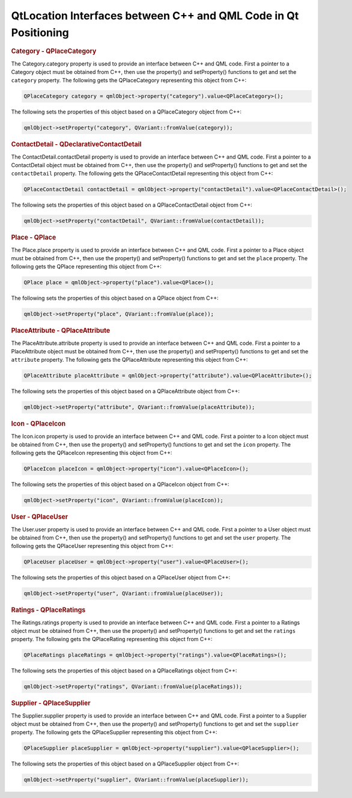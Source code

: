 .. _sdk_qtlocation_interfaces_between_c++_and_qml_code_in_qt_positioning:
QtLocation Interfaces between C++ and QML Code in Qt Positioning
================================================================



.. rubric:: Category - QPlaceCategory
   :name: category---qplacecategory

The Category.category property is used to provide an interface between
C++ and QML code. First a pointer to a Category object must be obtained
from C++, then use the property() and setProperty() functions to get and
set the ``category`` property. The following gets the QPlaceCategory
representing this object from C++:

.. code:: cpp

    QPlaceCategory category = qmlObject->property("category").value<QPlaceCategory>();

The following sets the properties of this object based on a
QPlaceCategory object from C++:

.. code:: cpp

    qmlObject->setProperty("category", QVariant::fromValue(category));

.. rubric:: ContactDetail - QDeclarativeContactDetail
   :name: contactdetail---qdeclarativecontactdetail

The ContactDetail.contactDetail property is used to provide an interface
between C++ and QML code. First a pointer to a ContactDetail object must
be obtained from C++, then use the property() and setProperty()
functions to get and set the ``contactDetail`` property. The following
gets the QPlaceContactDetail representing this object from C++:

.. code:: cpp

    QPlaceContactDetail contactDetail = qmlObject->property("contactDetail").value<QPlaceContactDetail>();

The following sets the properties of this object based on a
QPlaceContactDetail object from C++:

.. code:: cpp

    qmlObject->setProperty("contactDetail", QVariant::fromValue(contactDetail));

.. rubric:: Place - QPlace
   :name: place---qplace

The Place.place property is used to provide an interface between C++ and
QML code. First a pointer to a Place object must be obtained from C++,
then use the property() and setProperty() functions to get and set the
``place`` property. The following gets the QPlace representing this
object from C++:

.. code:: cpp

    QPlace place = qmlObject->property("place").value<QPlace>();

The following sets the properties of this object based on a QPlace
object from C++:

.. code:: cpp

    qmlObject->setProperty("place", QVariant::fromValue(place));

.. rubric:: PlaceAttribute - QPlaceAttribute
   :name: placeattribute---qplaceattribute

The PlaceAttribute.attribute property is used to provide an interface
between C++ and QML code. First a pointer to a PlaceAttribute object
must be obtained from C++, then use the property() and setProperty()
functions to get and set the ``attribute`` property. The following gets
the QPlaceAttribute representing this object from C++:

.. code:: cpp

    QPlaceAttribute placeAttribute = qmlObject->property("attribute").value<QPlaceAttribute>();

The following sets the properties of this object based on a
QPlaceAttribute object from C++:

.. code:: cpp

    qmlObject->setProperty("attribute", QVariant::fromValue(placeAttribute));

.. rubric:: Icon - QPlaceIcon
   :name: icon---qplaceicon

The Icon.icon property is used to provide an interface between C++ and
QML code. First a pointer to a Icon object must be obtained from C++,
then use the property() and setProperty() functions to get and set the
``icon`` property. The following gets the QPlaceIcon representing this
object from C++:

.. code:: cpp

    QPlaceIcon placeIcon = qmlObject->property("icon").value<QPlaceIcon>();

The following sets the properties of this object based on a QPlaceIcon
object from C++:

.. code:: cpp

    qmlObject->setProperty("icon", QVariant::fromValue(placeIcon));

.. rubric:: User - QPlaceUser
   :name: user---qplaceuser

The User.user property is used to provide an interface between C++ and
QML code. First a pointer to a User object must be obtained from C++,
then use the property() and setProperty() functions to get and set the
``user`` property. The following gets the QPlaceUser representing this
object from C++:

.. code:: cpp

    QPlaceUser placeUser = qmlObject->property("user").value<QPlaceUser>();

The following sets the properties of this object based on a QPlaceUser
object from C++:

.. code:: cpp

    qmlObject->setProperty("user", QVariant::fromValue(placeUser));

.. rubric:: Ratings - QPlaceRatings
   :name: ratings---qplaceratings

The Ratings.ratings property is used to provide an interface between C++
and QML code. First a pointer to a Ratings object must be obtained from
C++, then use the property() and setProperty() functions to get and set
the ``ratings`` property. The following gets the QPlaceRating
representing this object from C++:

.. code:: cpp

    QPlaceRatings placeRatings = qmlObject->property("ratings").value<QPlaceRatings>();

The following sets the properties of this object based on a
QPlaceRatings object from C++:

.. code:: cpp

    qmlObject->setProperty("ratings", QVariant::fromValue(placeRatings));

.. rubric:: Supplier - QPlaceSupplier
   :name: supplier---qplacesupplier

The Supplier.supplier property is used to provide an interface between
C++ and QML code. First a pointer to a Supplier object must be obtained
from C++, then use the property() and setProperty() functions to get and
set the ``supplier`` property. The following gets the QPlaceSupplier
representing this object from C++:

.. code:: cpp

    QPlaceSupplier placeSupplier = qmlObject->property("supplier").value<QPlaceSupplier>();

The following sets the properties of this object based on a
QPlaceSupplier object from C++:

.. code:: cpp

    qmlObject->setProperty("supplier", QVariant::fromValue(placeSupplier));

